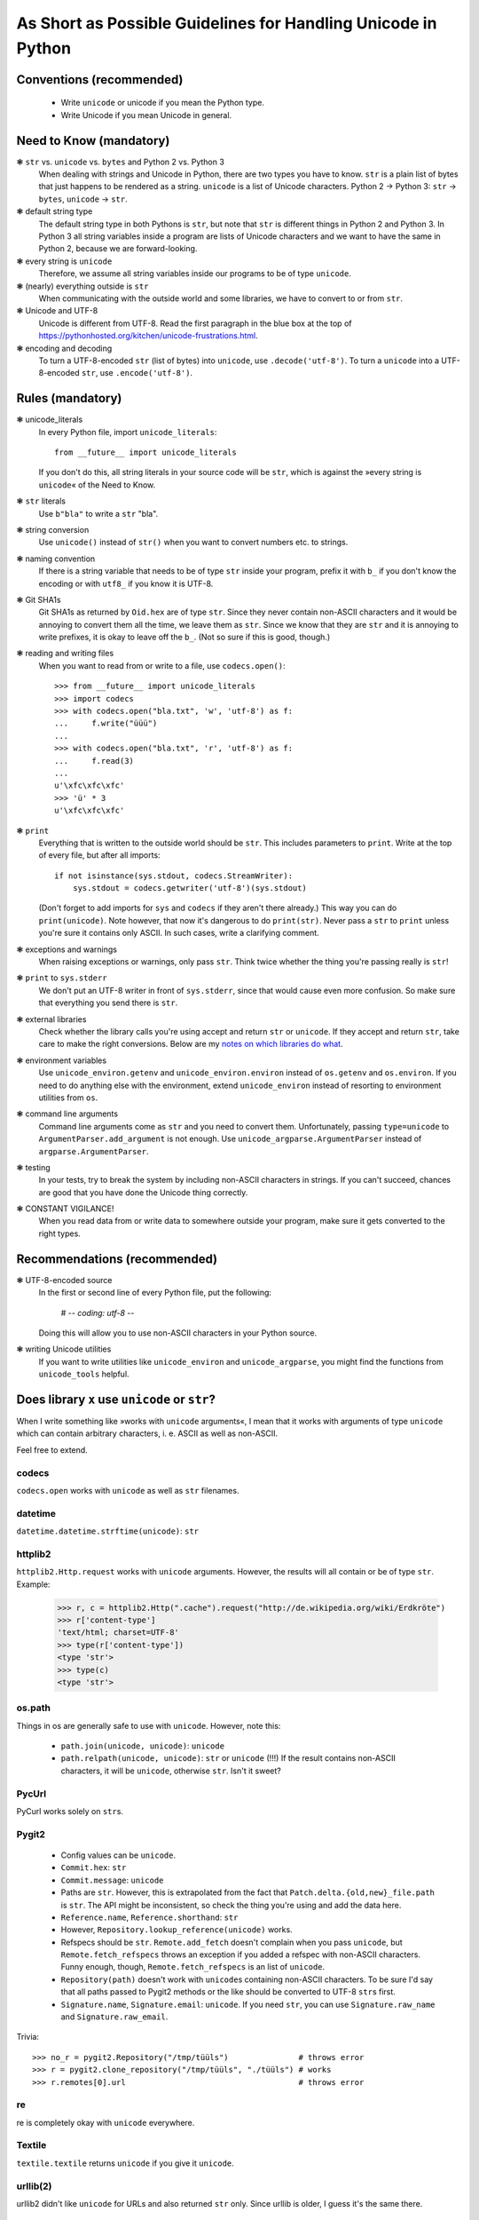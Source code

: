 ==============================================================
As Short as Possible Guidelines for Handling Unicode in Python
==============================================================

Conventions (recommended)
=========================

 - Write ``unicode`` or unicode if you mean the Python type.
 - Write Unicode if you mean Unicode in general.

Need to Know (mandatory)
========================

❃ ``str`` vs. ``unicode`` vs. ``bytes`` and Python 2 vs. Python 3
    When dealing with strings and Unicode in Python, there are two types
    you have to know. ``str`` is a plain list of bytes that just happens to
    be rendered as a string. ``unicode`` is a list of Unicode characters.
    Python 2 → Python 3: ``str`` → ``bytes``, ``unicode`` → ``str``.

❃ default string type
    The default string type in both Pythons is ``str``, but note that ``str``
    is different things in Python 2 and Python 3. In Python 3 all string
    variables inside a program are lists of Unicode characters and we
    want to have the same in Python 2, because we are forward-looking.

❃ every string is ``unicode``
    Therefore, we assume all string variables inside our programs to be
    of type ``unicode``.

❃ (nearly) everything outside is ``str``
    When communicating with the outside world and some libraries, we have
    to convert to or from ``str``.

❃ Unicode and UTF-8
    Unicode is different from UTF-8. Read the first paragraph in the blue
    box at the top of
    https://pythonhosted.org/kitchen/unicode-frustrations.html.

❃ encoding and decoding
    To turn a UTF-8-encoded ``str`` (list of bytes) into ``unicode``, use
    ``.decode('utf-8')``. To turn a ``unicode`` into a UTF-8-encoded ``str``,
    use ``.encode('utf-8')``.

Rules (mandatory)
=================

❃ unicode_literals
    In every Python file, import ``unicode_literals``::

        from __future__ import unicode_literals

    If you don't do this, all string literals in your source code will be
    ``str``, which is against the »every string is ``unicode``\« of the Need
    to Know.

❃ ``str`` literals
    Use ``b"bla"`` to write a ``str`` "bla".

❃ string conversion
    Use ``unicode()`` instead of ``str()`` when you want to convert numbers
    etc. to strings.

❃ naming convention
    If there is a string variable that needs to be of type ``str`` inside
    your program, prefix it with ``b_`` if you don't know the encoding or
    with ``utf8_`` if you know it is UTF-8.

❃ Git SHA1s
    Git SHA1s as returned by ``Oid.hex`` are of type ``str``. Since they never
    contain non-ASCII characters and it would be annoying to convert them all
    the time, we leave them as ``str``. Since we know that they are ``str``
    and it is annoying to write prefixes, it is okay to leave off the ``b_``.
    (Not so sure if this is good, though.)

❃ reading and writing files
    When you want to read from or write to a file, use ``codecs.open()``::

        >>> from __future__ import unicode_literals
        >>> import codecs
        >>> with codecs.open("bla.txt", 'w', 'utf-8') as f:
        ...     f.write("üüü")
        ...
        >>> with codecs.open("bla.txt", 'r', 'utf-8') as f:
        ...     f.read(3)
        ...
        u'\xfc\xfc\xfc'
        >>> 'ü' * 3
        u'\xfc\xfc\xfc'

❃ ``print``
    Everything that is written to the outside world should be ``str``. This
    includes parameters to ``print``. Write at the top of every file, but
    after all imports::

        if not isinstance(sys.stdout, codecs.StreamWriter):
            sys.stdout = codecs.getwriter('utf-8')(sys.stdout)

    (Don't forget to add imports for ``sys`` and ``codecs`` if they aren't
    there already.) This way you can do ``print(unicode)``. Note however, that
    now it's dangerous to do ``print(str)``. Never pass a ``str`` to ``print``
    unless you're sure it contains only ASCII. In such cases, write a
    clarifying comment.

❃ exceptions and warnings
    When raising exceptions or warnings, only pass ``str``. Think twice whether
    the thing you're passing really is ``str``!

❃ ``print`` to ``sys.stderr``
    We don't put an UTF-8 writer in front of ``sys.stderr``, since that would
    cause even more confusion. So make sure that everything you send there is
    ``str``.

❃ external libraries
    Check whether the library calls you're using accept and return ``str`` or
    ``unicode``. If they accept and return ``str``, take care to make the
    right conversions. Below are my `notes on which libraries do what`_.

❃ environment variables
    Use ``unicode_environ.getenv`` and ``unicode_environ.environ`` instead of
    ``os.getenv`` and ``os.environ``. If you need to do anything else with the
    environment, extend ``unicode_environ`` instead of resorting to
    environment utilities from ``os``.

❃ command line arguments
    Command line arguments come as ``str`` and you need to convert them.
    Unfortunately, passing ``type=unicode`` to ``ArgumentParser.add_argument``
    is not enough. Use ``unicode_argparse.ArgumentParser`` instead of
    ``argparse.ArgumentParser``.

❃ testing
    In your tests, try to break the system by including non-ASCII characters
    in strings. If you can't succeed, chances are good that you have done the
    Unicode thing correctly.

❃ CONSTANT VIGILANCE!
    When you read data from or write data to somewhere outside your program,
    make sure it gets converted to the right types.

Recommendations (recommended)
=============================

❃ UTF-8-encoded source
    In the first or second line of every Python file, put the following:

        # -*- coding: utf-8 -*-

    Doing this will allow you to use non-ASCII characters in your Python
    source.

❃ writing Unicode utilities
    If you want to write utilities like ``unicode_environ`` and
    ``unicode_argparse``, you might find the functions from ``unicode_tools``
    helpful.

.. I couldn't figure out how to do the internal linking right. X(

.. _notes on which libraries do what:

Does library ``x`` use ``unicode`` or ``str``?
==============================================

When I write something like »works with ``unicode`` arguments«, I mean that it
works with arguments of type ``unicode`` which can contain arbitrary
characters, i. e. ASCII as well as non-ASCII.

Feel free to extend.

codecs
------

``codecs.open`` works with ``unicode`` as well as ``str`` filenames.

datetime
--------

``datetime.datetime.strftime(unicode)``: ``str``

httplib2
--------

``httplib2.Http.request`` works with ``unicode`` arguments. However, the
results will all contain or be of type ``str``. Example:

    >>> r, c = httplib2.Http(".cache").request("http://de.wikipedia.org/wiki/Erdkröte")
    >>> r['content-type']
    'text/html; charset=UTF-8'
    >>> type(r['content-type'])
    <type 'str'>
    >>> type(c)
    <type 'str'>

os.path
-------

Things in os are generally safe to use with ``unicode``. However, note this:

 - ``path.join(unicode, unicode)``: ``unicode``
 - ``path.relpath(unicode, unicode)``: ``str`` or ``unicode`` (!!!)
   If the result contains non-ASCII characters, it will be ``unicode``,
   otherwise ``str``. Isn't it sweet?

PycUrl
------

PyCurl works solely on ``str``\s.

Pygit2
------

 - Config values can be ``unicode``.
 - ``Commit.hex``: ``str``
 - ``Commit.message``: ``unicode``
 - Paths are ``str``. However, this is extrapolated from the fact that
   ``Patch.delta.{old,new}_file.path`` is ``str``. The API might be
   inconsistent, so check the thing you're using and add the data here.
 - ``Reference.name``, ``Reference.shorthand``: ``str``
 - However, ``Repository.lookup_reference(unicode)`` works.
 - Refspecs should be ``str``. ``Remote.add_fetch`` doesn't complain when you
   pass ``unicode``, but ``Remote.fetch_refspecs`` throws an exception if you
   added a refspec with non-ASCII characters. Funny enough, though,
   ``Remote.fetch_refspecs`` is an list of ``unicode``.
 - ``Repository(path)`` doesn't work with ``unicode``\s containing non-ASCII
   characters. To be sure I'd say that all paths passed to Pygit2 methods or
   the like should be converted to UTF-8 ``str``\s first.
 - ``Signature.name``, ``Signature.email``: ``unicode``. If you need ``str``,
   you can use ``Signature.raw_name`` and ``Signature.raw_email``.

Trivia::

    >>> no_r = pygit2.Repository("/tmp/tüüls")               # throws error
    >>> r = pygit2.clone_repository("/tmp/tüüls", "./tüüls") # works
    >>> r.remotes[0].url                                     # throws error

re
--

re is completely okay with ``unicode`` everywhere.

Textile
-------

``textile.textile`` returns ``unicode`` if you give it ``unicode``.

urllib(2)
---------

urllib2 didn't like ``unicode`` for URLs and also returned ``str`` only. Since
urllib is older, I guess it's the same there.

Resources (recommended)
=======================

 - https://docs.python.org/2.7/howto/unicode.html
 - https://pythonhosted.org/kitchen/unicode-frustrations.html
 - http://python-future.org/unicode_literals.html
 - the documentation of the mentioned modules or libraries

Todo (recommended)
==================

If you are in an industrious mood, you can help improving this document.

 - I marked up many things as ``literal text``. It would be nice if you
   could change this to interpreted text, such as
   :meth:`pygit2.Diff.merge`. But you'd also have to find the right way
   to convert this to HTML, since rst2html doesn't like ``meth`` (as
   well as the other Python-specific roles, I guess).
